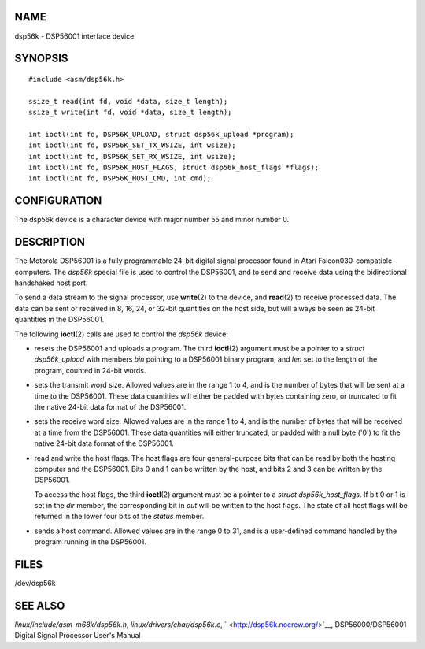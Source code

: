 NAME
====

dsp56k - DSP56001 interface device

SYNOPSIS
========

::

   #include <asm/dsp56k.h>

   ssize_t read(int fd, void *data, size_t length);
   ssize_t write(int fd, void *data, size_t length);

   int ioctl(int fd, DSP56K_UPLOAD, struct dsp56k_upload *program);
   int ioctl(int fd, DSP56K_SET_TX_WSIZE, int wsize);
   int ioctl(int fd, DSP56K_SET_RX_WSIZE, int wsize);
   int ioctl(int fd, DSP56K_HOST_FLAGS, struct dsp56k_host_flags *flags);
   int ioctl(int fd, DSP56K_HOST_CMD, int cmd);

CONFIGURATION
=============

The dsp56k device is a character device with major number 55 and minor
number 0.

DESCRIPTION
===========

The Motorola DSP56001 is a fully programmable 24-bit digital signal
processor found in Atari Falcon030-compatible computers. The *dsp56k*
special file is used to control the DSP56001, and to send and receive
data using the bidirectional handshaked host port.

To send a data stream to the signal processor, use **write**\ (2) to the
device, and **read**\ (2) to receive processed data. The data can be
sent or received in 8, 16, 24, or 32-bit quantities on the host side,
but will always be seen as 24-bit quantities in the DSP56001.

The following **ioctl**\ (2) calls are used to control the *dsp56k*
device:

-  resets the DSP56001 and uploads a program. The third **ioctl**\ (2)
   argument must be a pointer to a *struct dsp56k_upload* with members
   *bin* pointing to a DSP56001 binary program, and *len* set to the
   length of the program, counted in 24-bit words.

-  sets the transmit word size. Allowed values are in the range 1 to 4,
   and is the number of bytes that will be sent at a time to the
   DSP56001. These data quantities will either be padded with bytes
   containing zero, or truncated to fit the native 24-bit data format of
   the DSP56001.

-  sets the receive word size. Allowed values are in the range 1 to 4,
   and is the number of bytes that will be received at a time from the
   DSP56001. These data quantities will either truncated, or padded with
   a null byte ('\0') to fit the native 24-bit data format of the
   DSP56001.

-  read and write the host flags. The host flags are four
   general-purpose bits that can be read by both the hosting computer
   and the DSP56001. Bits 0 and 1 can be written by the host, and bits 2
   and 3 can be written by the DSP56001.

   To access the host flags, the third **ioctl**\ (2) argument must be a
   pointer to a *struct dsp56k_host_flags*. If bit 0 or 1 is set in the
   *dir* member, the corresponding bit in *out* will be written to the
   host flags. The state of all host flags will be returned in the lower
   four bits of the *status* member.

-  sends a host command. Allowed values are in the range 0 to 31, and is
   a user-defined command handled by the program running in the
   DSP56001.

FILES
=====

/dev/dsp56k

SEE ALSO
========

*linux/include/asm-m68k/dsp56k.h*, *linux/drivers/char/dsp56k.c*,
` <http://dsp56k.nocrew.org/>`__, DSP56000/DSP56001 Digital Signal
Processor User's Manual
